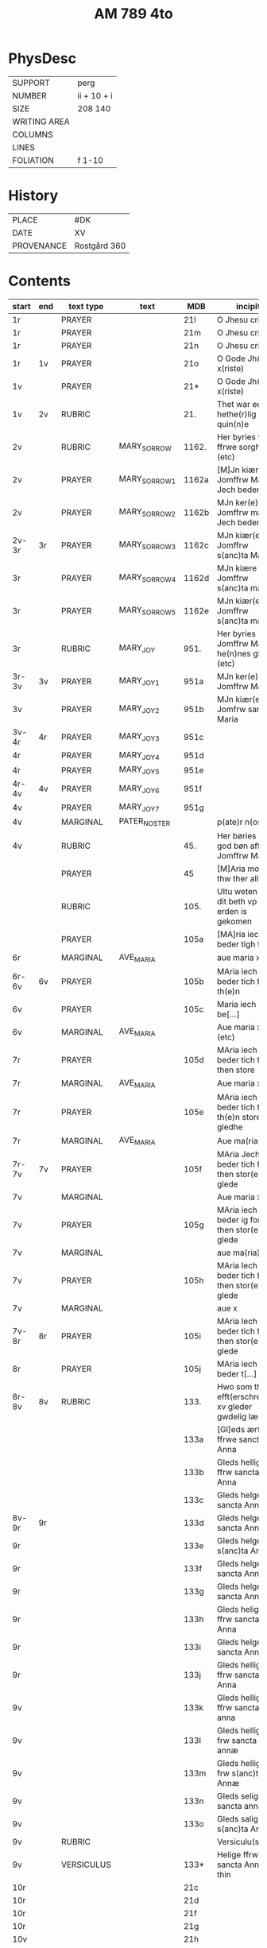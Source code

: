 #+TITLE: AM 789 4to

* PhysDesc
|--------------+-------------|
| SUPPORT      | perg        |
| NUMBER       | ii + 10 + i |
| SIZE         | 208 140     |
| WRITING AREA |             |
| COLUMNS      |             |
| LINES        |             |
| FOLIATION    | f 1-10      |
|--------------+-------------|

* History
|------------+--------------|
| PLACE      | #DK          |
| DATE       | XV           |
| PROVENANCE | Rostgård 360 |
|------------+--------------|
* Contents
|-------+-----+------------+---------------+-------+--------------------------------------------------------+----------+----------+--------|
| start | end | text type  | text          | MDB   | incipit                                                | explicit | language | status |
|-------+-----+------------+---------------+-------+--------------------------------------------------------+----------+----------+--------|
| 1r    |     | PRAYER     |               | 21l   | O Jhesu criste                                         | ame(n)   | da       |        |
| 1r    |     | PRAYER     |               | 21m   | O Jhesu criste                                         | Amen     | da       |        |
| 1r    |     | PRAYER     |               | 21n   | O Jhesu criste                                         | ame(n)   | da       |        |
| 1r    | 1v  | PRAYER     |               | 21o   | O Gode Jh(es)u x(riste)                                | Amen     | da       |        |
| 1v    |     | PRAYER     |               | 21*   | O Gode Jh(es)u x(riste)                                | Ame(n)   | da       |        |
| 1v    | 2v  | RUBRIC     |               | 21.   | Thet war een hethe(r)lig quin(n)e                      | Amen     | da       |        |
| 2v    |     | RUBRIC     | MARY_SORROW   | 1162. | Her byries wor ffrwe sorgher (etc)                     |          | da       |        |
| 2v    |     | PRAYER     | MARY_SORROW_1 | 1162a | [M]Jn kiære Jomffrw Maria Jech beder                   | Am(en)   | da       |        |
| 2v    |     | PRAYER     | MARY_SORROW_2 | 1162b | MJn ker(e) Jomffrw maria Jech beder                    | ame(n)   | da       |        |
| 2v-3r | 3r  | PRAYER     | MARY_SORROW_3 | 1162c | MJn kiær(e) Jomffrw s(anc)ta Maria                     | Amen     | da       |        |
| 3r    |     | PRAYER     | MARY_SORROW_4 | 1162d | MJn kiære Jomffrw s(anc)ta maria                       | am(en)   | da       |        |
| 3r    |     | PRAYER     | MARY_SORROW_5 | 1162e | MJn kiær(e) Jomffrw s(anc)ta maria                     | Amen     | da       |        |
| 3r    |     | RUBRIC     | MARY_JOY      | 951.  | Her byries Jomffrw Maria he(n)nes gleder (etc)         |          | da       |        |
| 3r-3v | 3v  | PRAYER     | MARY_JOY_1    | 951a  | MJn ker(e) Jomffrw Maria                               |          | da       |        |
| 3v    |     | PRAYER     | MARY_JOY_2    | 951b  | MJn kiær(e) Jomfrw sancta Maria                        |          | da       |        |
| 3v-4r | 4r  | PRAYER     | MARY_JOY_3    | 951c  |                                                        |          | da       |        |
| 4r    |     | PRAYER     | MARY_JOY_4    | 951d  |                                                        |          | da       |        |
| 4r    |     | PRAYER     | MARY_JOY_5    | 951e  |                                                        |          | da       |        |
| 4r-4v | 4v  | PRAYER     | MARY_JOY_6    | 951f  |                                                        |          | da       |        |
| 4v    |     | PRAYER     | MARY_JOY_7    | 951g  |                                                        |          | da       |        |
| 4v    |     | MARGINAL   | PATER_NOSTER  |       | p(ate)r n(oste)r                                       |          | la       |        |
| 4v    |     | RUBRIC     |               | 45.   | Her børies een god bøn aff Jomffrw Mariæ               |          | da       |        |
|       |     | PRAYER     |               | 45    | [M]Aria moder thw ther all                             |          | da       |        |
|       |     | RUBRIC     |               | 105.  | Ultu weten wo dit beth vp erden is gekomen             |          | lg       |        |
|       |     | PRAYER     |               | 105a  | [MA]ria iech beder tigh for                            | Am(en)   | da       |        |
| 6r    |     | MARGINAL   | AVE_MARIA     |       | aue maria x                                            |          | la       |        |
| 6r-6v | 6v  | PRAYER     |               | 105b  | MAria iech beder tich for th(e)n                       |          | da       |        |
| 6v    |     | PRAYER     |               | 105c  | Maria iech be[...]                                     |          | da       |        |
| 6v    |     | MARGINAL   | AVE_MARIA     |       | Aue maria x (etc)                                      |          |          |        |
| 7r    |     | PRAYER     |               | 105d  | MAria iech beder tich ffor then store                  |          |          |        |
| 7r    |     | MARGINAL   | AVE_MARIA     |       | Aue maria x                                            |          |          |        |
| 7r    |     | PRAYER     |               | 105e  | MAria iech beder tich for th(e)n store gledhe          |          |          |        |
| 7r    |     | MARGINAL   | AVE_MARIA     |       | Aue ma(ria) x                                          |          |          |        |
| 7r-7v | 7v  | PRAYER     |               | 105f  | MAria Jech beder tich for then stor(e) glede           |          |          |        |
| 7v    |     | MARGINAL   |               |       | Aue maria x                                            |          |          |        |
| 7v    |     | PRAYER     |               | 105g  | MAria iech beder ig for then stor(e) glede             |          |          |        |
| 7v    |     | MARGINAL   |               |       | aue ma(ria) x                                          |          |          |        |
| 7v    |     | PRAYER     |               | 105h  | MAria Iech beder tich for then stor(e) glede           |          |          |        |
| 7v    |     | MARGINAL   |               |       | aue x                                                  |          |          |        |
| 7v-8r | 8r  | PRAYER     |               | 105i  | MAria Iech beder tich for then stor(e) glede           |          |          |        |
| 8r    |     | PRAYER     |               | 105j  | MAria iech beder t[...]                                |          |          |        |
| 8r-8v | 8v  | RUBRIC     |               | 133.  | Hwo som thesse efft(erschreffne) xv gleder gwdelig læs |          |          |        |
|       |     |            |               | 133a  | [Gl]eds ærfulle ffrwe sancta Anna                      |          |          |        |
|       |     |            |               | 133b  | Gleds hellige ffrw sancta Anna                         |          |          |        |
|       |     |            |               | 133c  | Gleds helge ffrw sancta Anna                           |          |          |        |
| 8v-9r | 9r  |            |               | 133d  | Gleds helge ffrw sancta Annæ                           |          |          |        |
| 9r    |     |            |               | 133e  | Gleds helge ffrw s(anc)ta Annæ                         |          |          |        |
| 9r    |     |            |               | 133f  | Gleds helge ffrw sancta Anna                           |          |          |        |
| 9r    |     |            |               | 133g  | Gleds helge ffrw sancta Annæ                           |          |          |        |
| 9r    |     |            |               | 133h  | Gleds helige ffrw sancta Anna                          |          |          |        |
| 9r    |     |            |               | 133i  | Gleds helge ffrw sancta Anna                           |          |          |        |
| 9r    |     |            |               | 133j  | Gleds helligæ ffrw sancta Anna                         |          |          |        |
| 9v    |     |            |               | 133k  | Gleds hellige ffrw sancta anna                         |          |          |        |
| 9v    |     |            |               | 133l  | Gleds hellige frw sancta annæ                          |          |          |        |
| 9v    |     |            |               | 133m  | Gleds hellige frw s(anc)ta Annæ                        |          |          |        |
| 9v    |     |            |               | 133n  | Gleds selige frw sancta anna                           |          |          |        |
| 9v    |     |            |               | 133o  | Gleds salige frw s(anc)ta Anne                         |          |          |        |
| 9v    |     | RUBRIC     |               |       | Versiculu(s)                                           |          |          |        |
| 9v    |     | VERSICULUS |               | 133*  | Helige ffrw sancta Anna oc thin                        |          |          |        |
| 10r   |     |            |               | 21c   |                                                        |          |          |        |
| 10r   |     |            |               | 21d   |                                                        |          |          |        |
| 10r   |     |            |               | 21f   |                                                        |          |          |        |
| 10r   |     |            |               | 21g   |                                                        |          |          |        |
| 10v   |     |            |               | 21h   |                                                        |          |          |        |
| 10v   |     |            |               | 21i   |                                                        |          |          |        |
| 10v   |     |            |               | 21j   |                                                        |          |          |        |
| 10v   |     |            |               | 21k   |                                                        |          |          |        |
| 10v   |     |            |               | 21l   |                                                        |          |          |        |

